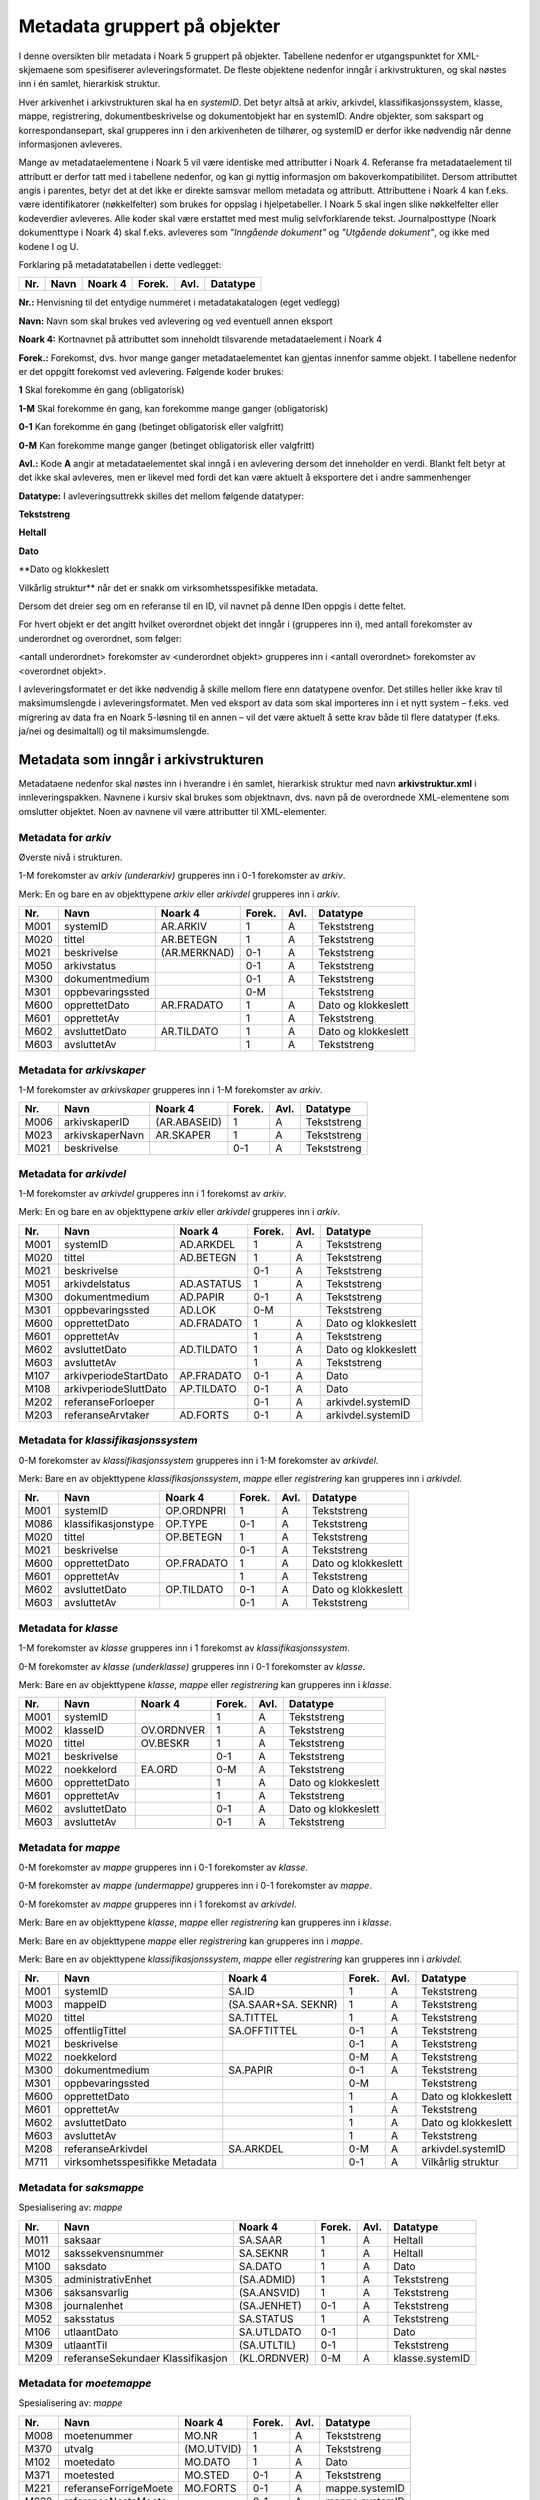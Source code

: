 Metadata gruppert på objekter
=============================

I denne oversikten blir metadata i Noark 5 gruppert på objekter. Tabellene nedenfor er utgangspunktet for XML-skjemaene som spesifiserer avleveringsformatet. De fleste objektene nedenfor inngår i arkivstrukturen, og skal nøstes inn i én samlet, hierarkisk struktur.

Hver arkivenhet i arkivstrukturen skal ha en *systemID*. Det betyr altså at arkiv, arkivdel, klassifikasjonssystem, klasse, mappe, registrering, dokumentbeskrivelse og dokumentobjekt har en systemID. Andre objekter, som sakspart og korrespondansepart, skal grupperes inn i den arkivenheten de tilhører, og systemID er derfor ikke nødvendig når denne informasjonen avleveres.

Mange av metadataelementene i Noark 5 vil være identiske med attributter i Noark 4. Referanse fra metadataelement til attributt er derfor tatt med i tabellene nedenfor, og kan gi nyttig informasjon om bakoverkompatibilitet. Dersom attributtet angis i parentes, betyr det at det ikke er direkte samsvar mellom metadata og attributt. Attributtene i Noark 4 kan f.eks. være identifikatorer (nøkkelfelter) som brukes for oppslag i hjelpetabeller. I Noark 5 skal ingen slike nøkkelfelter eller kodeverdier avleveres. Alle koder skal være erstattet med mest mulig selvforklarende tekst. Journalposttype (Noark dokumenttype i Noark 4) skal f.eks. avleveres som *"Inngående dokument"* og *"Utgående dokument"*, og ikke med kodene I og U.

Forklaring på metadatatabellen i dette vedlegget:

+---------+----------+-------------+------------+----------+--------------+
| **Nr.** | **Navn** | **Noark 4** | **Forek.** | **Avl.** | **Datatype** |
+---------+----------+-------------+------------+----------+--------------+

**Nr.:** Henvisning til det entydige nummeret i metadatakatalogen (eget vedlegg)

**Navn:** Navn som skal brukes ved avlevering og ved eventuell annen eksport

**Noark 4:** Kortnavnet på attributtet som inneholdt tilsvarende metadataelement i Noark 4

**Forek.:** Forekomst, dvs. hvor mange ganger metadataelementet kan gjentas innenfor samme objekt. I tabellene nedenfor er det oppgitt forekomst ved avlevering. Følgende koder brukes:

**1** Skal forekomme én gang (obligatorisk)

**1-M** Skal forekomme én gang, kan forekomme mange ganger (obligatorisk)

**0-1** Kan forekomme én gang (betinget obligatorisk eller valgfritt)

**0-M** Kan forekomme mange ganger (betinget obligatorisk eller valgfritt)

**Avl.:** Kode **A** angir at metadataelementet skal inngå i en avlevering dersom det inneholder en verdi. Blankt felt betyr at det ikke skal avleveres, men er likevel med fordi det kan være aktuelt å eksportere det i andre sammenhenger

**Datatype:** I avleveringsuttrekk skilles det mellom følgende datatyper:

**Tekststreng**

**Heltall**

**Dato**

**Dato og klokkeslett

Vilkårlig struktur** når det er snakk om virksomhetsspesifikke metadata.

Dersom det dreier seg om en referanse til en ID, vil navnet på denne IDen oppgis i dette feltet.

For hvert objekt er det angitt hvilket overordnet objekt det inngår i (grupperes inn i), med antall forekomster av underordnet og overordnet, som følger:

<antall underordnet> forekomster av <underordnet objekt> grupperes inn i <antall overordnet> forekomster av <overordnet objekt>.

I avleveringsformatet er det ikke nødvendig å skille mellom flere enn datatypene ovenfor. Det stilles heller ikke krav til maksimumslengde i avleveringsformatet. Men ved eksport av data som skal importeres inn i et nytt system – f.eks. ved migrering av data fra en Noark 5-løsning til en annen – vil det være aktuelt å sette krav både til flere datatyper (f.eks. ja/nei og desimaltall) og til maksimumslengde.

Metadata som inngår i arkivstrukturen
-------------------------------------

Metadataene nedenfor skal nøstes inn i hverandre i én samlet, hierarkisk struktur med navn **arkivstruktur.xml** i innleveringspakken. Navnene i kursiv skal brukes som objektnavn, dvs. navn på de overordnede XML-elementene som omslutter objektet. Noen av navnene vil være attributter til XML-elementer.

Metadata for *arkiv*
~~~~~~~~~~~~~~~~~~~~

Øverste nivå i strukturen.

1-M forekomster av *arkiv (underarkiv)* grupperes inn i 0-1 forekomster av *arkiv*.

Merk: En og bare en av objekttypene *arkiv* eller *arkivdel* grupperes inn i *arkiv*.

+---------+------------------+--------------+------------+----------+---------------------+
| **Nr.** | **Navn**         | **Noark 4**  | **Forek.** | **Avl.** | **Datatype**        |
+---------+------------------+--------------+------------+----------+---------------------+
| M001    | systemID         | AR.ARKIV     | 1          | A        | Tekststreng         |
+---------+------------------+--------------+------------+----------+---------------------+
| M020    | tittel           | AR.BETEGN    | 1          | A        | Tekststreng         |
+---------+------------------+--------------+------------+----------+---------------------+
| M021    | beskrivelse      | (AR.MERKNAD) | 0-1        | A        | Tekststreng         |
+---------+------------------+--------------+------------+----------+---------------------+
| M050    | arkivstatus      |              | 0-1        | A        | Tekststreng         |
+---------+------------------+--------------+------------+----------+---------------------+
| M300    | dokumentmedium   |              | 0-1        | A        | Tekststreng         |
+---------+------------------+--------------+------------+----------+---------------------+
| M301    | oppbevaringssted |              | 0-M        |          | Tekststreng         |
+---------+------------------+--------------+------------+----------+---------------------+
| M600    | opprettetDato    | AR.FRADATO   | 1          | A        | Dato og klokkeslett |
+---------+------------------+--------------+------------+----------+---------------------+
| M601    | opprettetAv      |              | 1          | A        | Tekststreng         |
+---------+------------------+--------------+------------+----------+---------------------+
| M602    | avsluttetDato    | AR.TILDATO   | 1          | A        | Dato og klokkeslett |
+---------+------------------+--------------+------------+----------+---------------------+
| M603    | avsluttetAv      |              | 1          | A        | Tekststreng         |
+---------+------------------+--------------+------------+----------+---------------------+

Metadata for *arkivskaper*
~~~~~~~~~~~~~~~~~~~~~~~~~~

1-M forekomster av *arkivskaper* grupperes inn i 1-M forekomster av *arkiv*.

+---------+-----------------+--------------+------------+----------+--------------+
| **Nr.** | **Navn**        | **Noark 4**  | **Forek.** | **Avl.** | **Datatype** |
+---------+-----------------+--------------+------------+----------+--------------+
| M006    | arkivskaperID   | (AR.ABASEID) | 1          | A        | Tekststreng  |
+---------+-----------------+--------------+------------+----------+--------------+
| M023    | arkivskaperNavn | AR.SKAPER    | 1          | A        | Tekststreng  |
+---------+-----------------+--------------+------------+----------+--------------+
| M021    | beskrivelse     |              | 0-1        | A        | Tekststreng  |
+---------+-----------------+--------------+------------+----------+--------------+

Metadata for *arkivdel*
~~~~~~~~~~~~~~~~~~~~~~~

1-M forekomster av *arkivdel* grupperes inn i 1 forekomst av *arkiv*.

Merk: En og bare en av objekttypene *arkiv* eller *arkivdel* grupperes inn i *arkiv*.

+---------+-----------------------+-------------+------------+----------+---------------------+
| **Nr.** | **Navn**              | **Noark 4** | **Forek.** | **Avl.** | **Datatype**        |
+---------+-----------------------+-------------+------------+----------+---------------------+
| M001    | systemID              | AD.ARKDEL   | 1          | A        | Tekststreng         |
+---------+-----------------------+-------------+------------+----------+---------------------+
| M020    | tittel                | AD.BETEGN   | 1          | A        | Tekststreng         |
+---------+-----------------------+-------------+------------+----------+---------------------+
| M021    | beskrivelse           |             | 0-1        | A        | Tekststreng         |
+---------+-----------------------+-------------+------------+----------+---------------------+
| M051    | arkivdelstatus        | AD.ASTATUS  | 1          | A        | Tekststreng         |
+---------+-----------------------+-------------+------------+----------+---------------------+
| M300    | dokumentmedium        | AD.PAPIR    | 0-1        | A        | Tekststreng         |
+---------+-----------------------+-------------+------------+----------+---------------------+
| M301    | oppbevaringssted      | AD.LOK      | 0-M        |          | Tekststreng         |
+---------+-----------------------+-------------+------------+----------+---------------------+
| M600    | opprettetDato         | AD.FRADATO  | 1          | A        | Dato og klokkeslett |
+---------+-----------------------+-------------+------------+----------+---------------------+
| M601    | opprettetAv           |             | 1          | A        | Tekststreng         |
+---------+-----------------------+-------------+------------+----------+---------------------+
| M602    | avsluttetDato         | AD.TILDATO  | 1          | A        | Dato og klokkeslett |
+---------+-----------------------+-------------+------------+----------+---------------------+
| M603    | avsluttetAv           |             | 1          | A        | Tekststreng         |
+---------+-----------------------+-------------+------------+----------+---------------------+
| M107    | arkivperiodeStartDato | AP.FRADATO  | 0-1        | A        | Dato                |
+---------+-----------------------+-------------+------------+----------+---------------------+
| M108    | arkivperiodeSluttDato | AP.TILDATO  | 0-1        | A        | Dato                |
+---------+-----------------------+-------------+------------+----------+---------------------+
| M202    | referanseForloeper    |             | 0-1        | A        | arkivdel.systemID   |
+---------+-----------------------+-------------+------------+----------+---------------------+
| M203    | referanseArvtaker     | AD.FORTS    | 0-1        | A        | arkivdel.systemID   |
+---------+-----------------------+-------------+------------+----------+---------------------+

Metadata for *klassifikasjonssystem*
~~~~~~~~~~~~~~~~~~~~~~~~~~~~~~~~~~~~

0-M forekomster av *klassifikasjonssystem* grupperes inn i 1-M forekomster av *arkivdel*.

Merk: Bare en av objekttypene *klassifikasjonssystem*, *mappe* eller *registrering* kan grupperes inn i *arkivdel*.

+---------+---------------------+-------------+------------+----------+---------------------+
| **Nr.** | **Navn**            | **Noark 4** | **Forek.** | **Avl.** | **Datatype**        |
+---------+---------------------+-------------+------------+----------+---------------------+
| M001    | systemID            | OP.ORDNPRI  | 1          | A        | Tekststreng         |
+---------+---------------------+-------------+------------+----------+---------------------+
| M086    | klassifikasjonstype | OP.TYPE     | 0-1        | A        | Tekststreng         |
+---------+---------------------+-------------+------------+----------+---------------------+
| M020    | tittel              | OP.BETEGN   | 1          | A        | Tekststreng         |
+---------+---------------------+-------------+------------+----------+---------------------+
| M021    | beskrivelse         |             | 0-1        | A        | Tekststreng         |
+---------+---------------------+-------------+------------+----------+---------------------+
| M600    | opprettetDato       | OP.FRADATO  | 1          | A        | Dato og klokkeslett |
+---------+---------------------+-------------+------------+----------+---------------------+
| M601    | opprettetAv         |             | 1          | A        | Tekststreng         |
+---------+---------------------+-------------+------------+----------+---------------------+
| M602    | avsluttetDato       | OP.TILDATO  | 0-1        | A        | Dato og klokkeslett |
+---------+---------------------+-------------+------------+----------+---------------------+
| M603    | avsluttetAv         |             | 0-1        | A        | Tekststreng         |
+---------+---------------------+-------------+------------+----------+---------------------+

Metadata for *klasse*
~~~~~~~~~~~~~~~~~~~~~

1-M forekomster av *klasse* grupperes inn i 1 forekomst av *klassifikasjonssystem*.

0-M forekomster av *klasse (underklasse)* grupperes inn i 0-1 forekomster av *klasse*.

Merk: Bare en av objekttypene *klasse*, *mappe* eller *registrering* kan grupperes inn i *klasse*.

+---------+---------------+-------------+------------+----------+---------------------+
| **Nr.** | **Navn**      | **Noark 4** | **Forek.** | **Avl.** | **Datatype**        |
+---------+---------------+-------------+------------+----------+---------------------+
| M001    | systemID      |             | 1          | A        | Tekststreng         |
+---------+---------------+-------------+------------+----------+---------------------+
| M002    | klasseID      | OV.ORDNVER  | 1          | A        | Tekststreng         |
+---------+---------------+-------------+------------+----------+---------------------+
| M020    | tittel        | OV.BESKR    | 1          | A        | Tekststreng         |
+---------+---------------+-------------+------------+----------+---------------------+
| M021    | beskrivelse   |             | 0-1        | A        | Tekststreng         |
+---------+---------------+-------------+------------+----------+---------------------+
| M022    | noekkelord    | EA.ORD      | 0-M        | A        | Tekststreng         |
+---------+---------------+-------------+------------+----------+---------------------+
| M600    | opprettetDato |             | 1          | A        | Dato og klokkeslett |
+---------+---------------+-------------+------------+----------+---------------------+
| M601    | opprettetAv   |             | 1          | A        | Tekststreng         |
+---------+---------------+-------------+------------+----------+---------------------+
| M602    | avsluttetDato |             | 0-1        | A        | Dato og klokkeslett |
+---------+---------------+-------------+------------+----------+---------------------+
| M603    | avsluttetAv   |             | 0-1        | A        | Tekststreng         |
+---------+---------------+-------------+------------+----------+---------------------+

Metadata for *mappe*
~~~~~~~~~~~~~~~~~~~~

0-M forekomster av *mappe* grupperes inn i 0-1 forekomster av *klasse*.

0-M forekomster av *mappe (undermappe)* grupperes inn i 0-1 forekomster av *mappe*.

0-M forekomster av *mappe* grupperes inn i 1 forekomst av *arkivdel*.

Merk: Bare en av objekttypene *klasse*, *mappe* eller *registrering* kan grupperes inn i *klasse*.

Merk: Bare en av objekttypene *mappe* eller *registrering* kan grupperes inn i *mappe*.

Merk: Bare en av objekttypene *klassifikasjonssystem*, *mappe* eller *registrering* kan grupperes inn i *arkivdel*.

+---------+--------------------------------+---------------------+------------+----------+---------------------+
| **Nr.** | **Navn**                       | **Noark 4**         | **Forek.** | **Avl.** | **Datatype**        |
+---------+--------------------------------+---------------------+------------+----------+---------------------+
| M001    | systemID                       | SA.ID               | 1          | A        | Tekststreng         |
+---------+--------------------------------+---------------------+------------+----------+---------------------+
| M003    | mappeID                        | (SA.SAAR+SA. SEKNR) | 1          | A        | Tekststreng         |
+---------+--------------------------------+---------------------+------------+----------+---------------------+
| M020    | tittel                         | SA.TITTEL           | 1          | A        | Tekststreng         |
+---------+--------------------------------+---------------------+------------+----------+---------------------+
| M025    | offentligTittel                | SA.OFFTITTEL        | 0-1        | A        | Tekststreng         |
+---------+--------------------------------+---------------------+------------+----------+---------------------+
| M021    | beskrivelse                    |                     | 0-1        | A        | Tekststreng         |
+---------+--------------------------------+---------------------+------------+----------+---------------------+
| M022    | noekkelord                     |                     | 0-M        | A        | Tekststreng         |
+---------+--------------------------------+---------------------+------------+----------+---------------------+
| M300    | dokumentmedium                 | SA.PAPIR            | 0-1        | A        | Tekststreng         |
+---------+--------------------------------+---------------------+------------+----------+---------------------+
| M301    | oppbevaringssted               |                     | 0-M        |          | Tekststreng         |
+---------+--------------------------------+---------------------+------------+----------+---------------------+
| M600    | opprettetDato                  |                     | 1          | A        | Dato og klokkeslett |
+---------+--------------------------------+---------------------+------------+----------+---------------------+
| M601    | opprettetAv                    |                     | 1          | A        | Tekststreng         |
+---------+--------------------------------+---------------------+------------+----------+---------------------+
| M602    | avsluttetDato                  |                     | 1          | A        | Dato og klokkeslett |
+---------+--------------------------------+---------------------+------------+----------+---------------------+
| M603    | avsluttetAv                    |                     | 1          | A        | Tekststreng         |
+---------+--------------------------------+---------------------+------------+----------+---------------------+
| M208    | referanseArkivdel              | SA.ARKDEL           | 0-M        | A        | arkivdel.systemID   |
+---------+--------------------------------+---------------------+------------+----------+---------------------+
| M711    | virksomhetsspesifikke Metadata |                     | 0-1        | A        | Vilkårlig struktur  |
+---------+--------------------------------+---------------------+------------+----------+---------------------+

Metadata for *saksmappe*
~~~~~~~~~~~~~~~~~~~~~~~~

Spesialisering av: *mappe*

+---------+-----------------------------------+--------------+------------+----------+-----------------+
| **Nr.** | **Navn**                          | **Noark 4**  | **Forek.** | **Avl.** | **Datatype**    |
+---------+-----------------------------------+--------------+------------+----------+-----------------+
| M011    | saksaar                           | SA.SAAR      | 1          | A        | Heltall         |
+---------+-----------------------------------+--------------+------------+----------+-----------------+
| M012    | sakssekvensnummer                 | SA.SEKNR     | 1          | A        | Heltall         |
+---------+-----------------------------------+--------------+------------+----------+-----------------+
| M100    | saksdato                          | SA.DATO      | 1          | A        | Dato            |
+---------+-----------------------------------+--------------+------------+----------+-----------------+
| M305    | administrativEnhet                | (SA.ADMID)   | 1          | A        | Tekststreng     |
+---------+-----------------------------------+--------------+------------+----------+-----------------+
| M306    | saksansvarlig                     | (SA.ANSVID)  | 1          | A        | Tekststreng     |
+---------+-----------------------------------+--------------+------------+----------+-----------------+
| M308    | journalenhet                      | (SA.JENHET)  | 0-1        | A        | Tekststreng     |
+---------+-----------------------------------+--------------+------------+----------+-----------------+
| M052    | saksstatus                        | SA.STATUS    | 1          | A        | Tekststreng     |
+---------+-----------------------------------+--------------+------------+----------+-----------------+
| M106    | utlaantDato                       | SA.UTLDATO   | 0-1        |          | Dato            |
+---------+-----------------------------------+--------------+------------+----------+-----------------+
| M309    | utlaantTil                        | (SA.UTLTIL)  | 0-1        |          | Tekststreng     |
+---------+-----------------------------------+--------------+------------+----------+-----------------+
| M209    | referanseSekundaer Klassifikasjon | (KL.ORDNVER) | 0-M        | A        | klasse.systemID |
+---------+-----------------------------------+--------------+------------+----------+-----------------+

Metadata for *moetemappe*
~~~~~~~~~~~~~~~~~~~~~~~~~

Spesialisering av: *mappe*

+---------+-----------------------+-------------+------------+----------+----------------+
| **Nr.** | **Navn**              | **Noark 4** | **Forek.** | **Avl.** | **Datatype**   |
+---------+-----------------------+-------------+------------+----------+----------------+
| M008    | moetenummer           | MO.NR       | 1          | A        | Tekststreng    |
+---------+-----------------------+-------------+------------+----------+----------------+
| M370    | utvalg                | (MO.UTVID)  | 1          | A        | Tekststreng    |
+---------+-----------------------+-------------+------------+----------+----------------+
| M102    | moetedato             | MO.DATO     | 1          | A        | Dato           |
+---------+-----------------------+-------------+------------+----------+----------------+
| M371    | moetested             | MO.STED     | 0-1        | A        | Tekststreng    |
+---------+-----------------------+-------------+------------+----------+----------------+
| M221    | referanseForrigeMoete | MO.FORTS    | 0-1        | A        | mappe.systemID |
+---------+-----------------------+-------------+------------+----------+----------------+
| M222    | referanseNesteMoete   |             | 0-1        | A        | mappe.systemID |
+---------+-----------------------+-------------+------------+----------+----------------+

Metadata for *moetedeltaker*
~~~~~~~~~~~~~~~~~~~~~~~~~~~~

0-M forekomster av *moetedeltaker* grupperes inn i 1-M forekomst av *moetemappe*.

+---------+-----------------------+-------------+------------+----------+--------------+
| **Nr.** | **Navn**              | **Noark 4** | **Forek.** | **Avl.** | **Datatype** |
+---------+-----------------------+-------------+------------+----------+--------------+
| M372    | moetedeltakerNavn     | (UM.PNID)   | 1          | A        | Tekststreng  |
+---------+-----------------------+-------------+------------+----------+--------------+
| M373    | moetedeltakerFunksjon | (UM.FUNK)   | 0-1        | A        | Tekststreng  |
+---------+-----------------------+-------------+------------+----------+--------------+

Metadata for *registrering*
~~~~~~~~~~~~~~~~~~~~~~~~~~~

0-M forekomster av *registrering* grupperes inn i 1 forekomst av *mappe*.

0-M forekomster av *registrering* grupperes inn i 1 forekomst av *klasse*.

0-M forekomster av *registrering* grupperes inn i 1 forekomst av *arkivdel*.

Merk: Bare en av objekttypene *mappe* eller *registrering* kan grupperes inn i *mappe*.

Merk: Bare en av objekttypene *klasse*, *mappe* eller *registrering* kan grupperes inn i *klasse*.

Merk: Bare en av objekttypene *klassifikasjonssystem*, *mappe* eller *registrering* kan grupperes inn i *arkivdel*.

+---------+--------------------------------+--------------------------------+------------+----------+---------------------+
| **Nr.** | **Navn**                       | **Noark 4**                    | **Forek.** | **Avl.** | **Datatype**        |
+---------+--------------------------------+--------------------------------+------------+----------+---------------------+
| M001    | systemID                       | JP.ID                          | 1          | A        | Tekststreng         |
+---------+--------------------------------+--------------------------------+------------+----------+---------------------+
| M600    | opprettetDato                  |                                | 1          | A        | Dato og klokkeslett |
+---------+--------------------------------+--------------------------------+------------+----------+---------------------+
| M601    | opprettetAv                    |                                | 1          | A        | Tekststreng         |
+---------+--------------------------------+--------------------------------+------------+----------+---------------------+
| M604    | arkivertDato                   |                                | 1          | A        | Dato og klokkeslett |
+---------+--------------------------------+--------------------------------+------------+----------+---------------------+
| M605    | arkivertAv                     |                                | 1          | A        | Tekststreng         |
+---------+--------------------------------+--------------------------------+------------+----------+---------------------+
| M208    | referanseArkivdel              | JP.ARKDEL                      | 0-M        | A        | arkivdel.systemID   |
+---------+--------------------------------+--------------------------------+------------+----------+---------------------+
| M004    | registreringsID                | (SA.SAAR+ SA.SEKNR+ JP.POSTNR) | 0-1        | A        | Tekststreng         |
+---------+--------------------------------+--------------------------------+------------+----------+---------------------+
| M020    | tittel                         | JP.INNHOLD                     | 1          | A        | Tekststreng         |
+---------+--------------------------------+--------------------------------+------------+----------+---------------------+
| M025    | offentligTittel                | JP.OFFINNHOLD                  | 0-1        | A        | Tekststreng         |
+---------+--------------------------------+--------------------------------+------------+----------+---------------------+
| M021    | beskrivelse                    |                                | 0-1        | A        | Tekststreng         |
+---------+--------------------------------+--------------------------------+------------+----------+---------------------+
| M022    | noekkelord                     |                                | 0-M        | A        | Tekststreng         |
+---------+--------------------------------+--------------------------------+------------+----------+---------------------+
| M024    | forfatter                      |                                | 0-M        | A        | Tekststreng         |
+---------+--------------------------------+--------------------------------+------------+----------+---------------------+
| M300    | dokumentmedium                 | JP.PAPIR                       | 0-1        | A        | Tekststreng         |
+---------+--------------------------------+--------------------------------+------------+----------+---------------------+
| M301    | oppbevaringssted               |                                | 0-M        |          | Tekststreng         |
+---------+--------------------------------+--------------------------------+------------+----------+---------------------+
| M711    | virksomhetsspesifikke Metadata |                                | 0-1        | A        | Vilkårlig struktur  |
+---------+--------------------------------+--------------------------------+------------+----------+---------------------+

Metadata for *korrespondansepart*
~~~~~~~~~~~~~~~~~~~~~~~~~~~~~~~~~

0-M forekomster av *korrespondansepart* grupperes inn i 0-M forekomster av *registrering*.

+---------+------------------------+----------------------------------------+------------+----------+--------------+
| **Nr.** | **Navn**               | **Noark 4**                            | **Forek.** | **Avl.** | **Datatype** |
+---------+------------------------+----------------------------------------+------------+----------+--------------+
| M087    | korrespondanseparttype | (AM.IHTYPE, AM.KOPIMOT, AM.GRUPPE MOT) | 1          | A        | Tekststreng  |
+---------+------------------------+----------------------------------------+------------+----------+--------------+
| M400    | korrespondansepartNavn | AM.NAVN                                | 1          | A        | Tekststreng  |
+---------+------------------------+----------------------------------------+------------+----------+--------------+
| M406    | postadresse            | AM.ADRESSE                             | 0-M        | A        | Tekststreng  |
+---------+------------------------+----------------------------------------+------------+----------+--------------+
| M407    | postnummer             | AM.POSTNR                              | 0-1        | A        | Tekststreng  |
+---------+------------------------+----------------------------------------+------------+----------+--------------+
| M408    | poststed               | AM.POSTSTED                            | 0-1        | A        | Tekststreng  |
+---------+------------------------+----------------------------------------+------------+----------+--------------+
| M409    | land                   |                                        | 0-1        | A        | Tekststreng  |
+---------+------------------------+----------------------------------------+------------+----------+--------------+
| M410    | epostadresse           | AM.EPOSTADR                            | 0-1        | A        | Tekststreng  |
+---------+------------------------+----------------------------------------+------------+----------+--------------+
| M411    | telefonnummer          |                                        | 0-M        | A        | Tekststreng  |
+---------+------------------------+----------------------------------------+------------+----------+--------------+
| M412    | kontaktperson          |                                        | 0-1        | A        | Tekststreng  |
+---------+------------------------+----------------------------------------+------------+----------+--------------+
| M305    | administrativEnhet     | (AM.ADMID)                             | 0-1        | A        | Tekststreng  |
+---------+------------------------+----------------------------------------+------------+----------+--------------+
| M307    | saksbehandler          | (AM.SBHID)                             | 0-1        | A        | Tekststreng  |
+---------+------------------------+----------------------------------------+------------+----------+--------------+

Metadata for *journalpost*
~~~~~~~~~~~~~~~~~~~~~~~~~~

Spesialisering av: *registrering*

+---------+--------------------------+-------------+------------+----------+--------------+
| **Nr.** | **Navn**                 | **Noark 4** | **Forek.** | **Avl.** | **Datatype** |
+---------+--------------------------+-------------+------------+----------+--------------+
| M013    | journalaar               | JP.JAAR     | 1          | A        | Heltall      |
+---------+--------------------------+-------------+------------+----------+--------------+
| M014    | journalsekvensnummer     | JP.SEKNR    | 1          | A        | Heltall      |
+---------+--------------------------+-------------+------------+----------+--------------+
| M015    | journalpostnummer        | JP.JPOSTNR  | 1          | A        | Heltall      |
+---------+--------------------------+-------------+------------+----------+--------------+
| M082    | journalposttype          | JP.NDOKTYPE | 1          | A        | Tekststreng  |
+---------+--------------------------+-------------+------------+----------+--------------+
| M053    | journalstatus            | JP.STATUS   | 1          | A        | Tekststreng  |
+---------+--------------------------+-------------+------------+----------+--------------+
| M101    | journaldato              | JP.JDATO    | 1          | A        | Dato         |
+---------+--------------------------+-------------+------------+----------+--------------+
| M103    | dokumentetsDato          | JP.DOKDATO  | 0-1        | A        | Dato         |
+---------+--------------------------+-------------+------------+----------+--------------+
| M104    | mottattDato              |             | 0-1        | A        | Dato         |
+---------+--------------------------+-------------+------------+----------+--------------+
| M105    | sendtDato                | JP.EKSPDATO | 0-1        | A        | Dato         |
+---------+--------------------------+-------------+------------+----------+--------------+
| M109    | forfallsdato             | JP.FORFDATO | 0-1        |          | Dato         |
+---------+--------------------------+-------------+------------+----------+--------------+
| M110    | offentlighetsvurdertDato | JP.OVDATO   | 0-1        |          | Dato         |
+---------+--------------------------+-------------+------------+----------+--------------+
| M304    | antallVedlegg            | JP.ANTVED   | 0-1        | A        | Heltall      |
+---------+--------------------------+-------------+------------+----------+--------------+
| M106    | utlaantDato              | JP.UTLDATO  | 0-1        |          | Dato         |
+---------+--------------------------+-------------+------------+----------+--------------+
| M309    | utlaantTil               | (JP.UTLTIL) | 0-1        |          | Tekststreng  |
+---------+--------------------------+-------------+------------+----------+--------------+
| M308    | journalenhet             | (AM.JENHET) | 0-1        | A        | Tekststreng  |
+---------+--------------------------+-------------+------------+----------+--------------+

Metadata for *avskrivning*
~~~~~~~~~~~~~~~~~~~~~~~~~~

0-M forekomster av *avskrivning* grupperes inn i 1-M forekomster av *journalpost*.

Merk: Grupperes inn in den journalposten som avskrives.

+---------+----------------------------------+-------------+------------+----------+------------------------+
| **Nr.** | **Navn**                         | **Noark 4** | **Forek.** | **Avl.** | **Datatype**           |
+---------+----------------------------------+-------------+------------+----------+------------------------+
| M617    | avskrivningsdato                 | AM.AVSKDATO | 1          | A        | Dato og klokkeslett    |
+---------+----------------------------------+-------------+------------+----------+------------------------+
| M618    | avskrevetAv                      |             | 1          | A        | Tekststreng            |
+---------+----------------------------------+-------------+------------+----------+------------------------+
| M619    | avskrivningsmaate                | AM.AVSKM    | 1          | A        | Tekststreng            |
+---------+----------------------------------+-------------+------------+----------+------------------------+
| M215    | referanseAvskrivesAv Journalpost | AM.AVSKAV   | 0-1        | A        | registrering.systemID  |
+---------+----------------------------------+-------------+------------+----------+------------------------+

Metadata for *arkivnotat*
~~~~~~~~~~~~~~~~~~~~~~~~~

Spesialisering av: *registrering*

+---------+--------------------------+-------------+------------+----------+--------------+
| **Nr.** | **Navn**                 | **Noark 4** | **Forek.** | **Avl.** | **Datatype** |
+---------+--------------------------+-------------+------------+----------+--------------+
| M103    | dokumentetsDato          | JP.DOKDATO  | 0-1        | A        | Dato         |
+---------+--------------------------+-------------+------------+----------+--------------+
| M104    | mottattDato              |             | 0-1        | A        | Dato         |
+---------+--------------------------+-------------+------------+----------+--------------+
| M105    | sendtDato                | JP.EKSPDATO | 0-1        | A        | Dato         |
+---------+--------------------------+-------------+------------+----------+--------------+
| M109    | forfallsdato             | JP.FORFDATO | 0-1        |          | Dato         |
+---------+--------------------------+-------------+------------+----------+--------------+
| M110    | offentlighetsvurdertDato | JP.OVDATO   | 0-1        |          | Dato         |
+---------+--------------------------+-------------+------------+----------+--------------+
| M304    | antallVedlegg            | JP.ANTVED   | 0-1        | A        | Heltall      |
+---------+--------------------------+-------------+------------+----------+--------------+
| M106    | utlaantDato              | JP.UTLDATO  | 0-1        |          | Dato         |
+---------+--------------------------+-------------+------------+----------+--------------+
| M309    | utlaantTil               | (JP.UTLTIL) | 0-1        |          | Tekststreng  |
+---------+--------------------------+-------------+------------+----------+--------------+

Metadata for *dokumentflyt*
~~~~~~~~~~~~~~~~~~~~~~~~~~~

0-M forekomster av *dokumentflyt* grupperes inn i 1 forekomst av *journalpost*.

0-M forekomster av *dokumentflyt* grupperes inn i 1 forekomst av *arkivnotat*.

+---------+-----------------+-------------+------------+----------+---------------------+
| **Nr.** | **Navn**        | **Noark 4** | **Forek.** | **Avl.** | **Datatype**        |
+---------+-----------------+-------------+------------+----------+---------------------+
| M660    | flytTil         |             | 1          | A        | Tekststreng         |
+---------+-----------------+-------------+------------+----------+---------------------+
| M665    | flytFra         |             | 1          | A        | Tekststreng         |
+---------+-----------------+-------------+------------+----------+---------------------+
| M661    | flytMottattDato |             | 1          | A        | Dato og klokkeslett |
+---------+-----------------+-------------+------------+----------+---------------------+
| M662    | flytSendtDato   |             | 1          | A        | Dato og klokkeslett |
+---------+-----------------+-------------+------------+----------+---------------------+
| M663    | flytStatus      |             | 1          | A        | Tekststreng         |
+---------+-----------------+-------------+------------+----------+---------------------+
| M664    | flytMerknad     |             | 0-1        | A        | Tekststreng         |
+---------+-----------------+-------------+------------+----------+---------------------+

Metadata for *moeteregistrering*
~~~~~~~~~~~~~~~~~~~~~~~~~~~~~~~~

Spesialisering av: *registrering*

+---------+--------------------------------+-------------+------------+----------+-------------------------+
| **Nr.** | **Navn**                       | **Noark 4** | **Forek.** | **Avl.** | **Datatype**            |
+---------+--------------------------------+-------------+------------+----------+-------------------------+
| M085    | moeteregistreringstype         | MD.DOKTYPE  | 1          | A        | Tekststreng             |
+---------+--------------------------------+-------------+------------+----------+-------------------------+
| M088    | moetesakstype                  |             | 0-1        | A        | Tekststreng             |
+---------+--------------------------------+-------------+------------+----------+-------------------------+
| M055    | moeteregistreringsstatus       | MD.STATUS   | 0-1        | A        | Tekststreng             |
+---------+--------------------------------+-------------+------------+----------+-------------------------+
| M305    | administrativEnhet             | (MD.ADMID)  | 1          | A        | Tekststreng             |
+---------+--------------------------------+-------------+------------+----------+-------------------------+
| M307    | saksbehandler                  | (MD.SBHID)  | 1          | A        | Tekststreng             |
+---------+--------------------------------+-------------+------------+----------+-------------------------+
| M223    | referanseTil Moeteregistrering |             | 0-M        | A        | registrering.systemID   |
+---------+--------------------------------+-------------+------------+----------+-------------------------+
| M224    | referanseFraMoeteregistrering  |             | 0-M        | A        | registrering.systemID   |
+---------+--------------------------------+-------------+------------+----------+-------------------------+

Metadata for *dokumentbeskrivelse*
~~~~~~~~~~~~~~~~~~~~~~~~~~~~~~~~~~

0-M forekomster av *dokumentbeskrivelse* grupperes inn i 1-M forekomster av *registrering*.

Merk: En *dokumentbeskrivelse* kan være knyttet til mer enn én enkelt *registrering*. Det kan blant annet bety at et dokument er hoveddokument i en journalpost og vedlegg i en annen.

+---------+----------------------------+--------------+------------+----------+---------------------+
| **Nr.** | **Navn**                   | **Noark 4**  | **Forek.** | **Avl.** | **Datatype**        |
+---------+----------------------------+--------------+------------+----------+---------------------+
| M001    | systemID                   | DB.DOKID     | 1          | A        | Tekststreng         |
+---------+----------------------------+--------------+------------+----------+---------------------+
| M083    | dokumenttype               | DB.KATEGORI  | 1          | A        | Tekststreng         |
+---------+----------------------------+--------------+------------+----------+---------------------+
| M054    | dokumentstatus             | DB.STATUS    | 1          | A        | Tekststreng         |
+---------+----------------------------+--------------+------------+----------+---------------------+
| M020    | tittel                     | DB.TITTEL    | 1          | A        | Tekststreng         |
+---------+----------------------------+--------------+------------+----------+---------------------+
| M021    | beskrivelse                |              | 0-1        | A        | Tekststreng         |
+---------+----------------------------+--------------+------------+----------+---------------------+
| M024    | forfatter                  | (DB.UTARBAV) | 0-M        | A        | Tekststreng         |
+---------+----------------------------+--------------+------------+----------+---------------------+
| M600    | opprettetDato              |              | 1          | A        | Dato og klokkeslett |
+---------+----------------------------+--------------+------------+----------+---------------------+
| M601    | opprettetAv                |              | 1          | A        | Tekststreng         |
+---------+----------------------------+--------------+------------+----------+---------------------+
| M300    | dokumentmedium             | DB.PAPIR     | 0-1        | A        | Tekststreng         |
+---------+----------------------------+--------------+------------+----------+---------------------+
| M301    | oppbevaringssted           | DB.LOKPAPIR  | 0-1        |          | Tekststreng         |
+---------+----------------------------+--------------+------------+----------+---------------------+
| M208    | referanseArkivdel          | JP.ARKDEL    | 0-M        | A        | arkivdel.systemID   |
+---------+----------------------------+--------------+------------+----------+---------------------+
| M217    | tilknyttetRegistrering Som | DL.TYPE      | 1          | A        | Tekststreng         |
+---------+----------------------------+--------------+------------+----------+---------------------+
| M007    | dokumentnummer             | DL.RNR       | 1          | A        | Heltall             |
+---------+----------------------------+--------------+------------+----------+---------------------+
| M620    | tilknyttetDato             | DL.TKDATO    | 1          | A        | Dato og klokkeslett |
+---------+----------------------------+--------------+------------+----------+---------------------+
| M621    | tilknyttetAv               | (DL.TKAV)    | 1          | A        | Tekststreng         |
+---------+----------------------------+--------------+------------+----------+---------------------+

Metadata for *sletting*
~~~~~~~~~~~~~~~~~~~~~~~

0-1 forekomster av *sletting* grupperes inn i 0-M forekomster av *dokumentbeskrivelse*.

Merk: Angir at dokumentobjektet som refererer til en eldre versjon av et opprinnelig arkivert dokument, eller en arkivert variant av dokumentet, er blitt slettet. Sletting av produksjonsformater skal ikke tas med i en avlevering.

+---------+---------------+-------------+------------+----------+---------------------+
| **Nr.** | **Navn**      | **Noark 4** | **Forek.** | **Avl.** | **Datatype**        |
+---------+---------------+-------------+------------+----------+---------------------+
| M089    | slettingstype |             | 1          | A        | Tekststreng         |
+---------+---------------+-------------+------------+----------+---------------------+
| M613    | slettetDato   |             | 1          | A        | Dato og klokkeslett |
+---------+---------------+-------------+------------+----------+---------------------+
| M614    | slettetAv     |             | 1          | A        | Tekststreng         |
+---------+---------------+-------------+------------+----------+---------------------+

Metadata for *dokumentobjekt*
~~~~~~~~~~~~~~~~~~~~~~~~~~~~~

0-M forekomster av *dokumentobjekt* grupperes inn i 1 forekomst av *dokumentbeskrivelse*.

+---------+----------------------+-----------------+------------+----------+--------------------------------------------+
| **Nr.** | **Navn**             | **Noark 4**     | **Forek.** | **Avl.** | **Datatype**                               |
+---------+----------------------+-----------------+------------+----------+--------------------------------------------+
| M001    | systemID             |                 | 1          | A        | Tekststreng                                |
+---------+----------------------+-----------------+------------+----------+--------------------------------------------+
| M005    | versjonsnummer       | VE.VERSJON      | 1          | A        | Heltall                                    |
+---------+----------------------+-----------------+------------+----------+--------------------------------------------+
| M700    | variantformat        | (VE.VARIANT)    | 1          | A        | Tekststreng                                |
+---------+----------------------+-----------------+------------+----------+--------------------------------------------+
| M701    | format               | (VE.DOK FORMAT) | 1          | A        | Tekststreng                                |
+---------+----------------------+-----------------+------------+----------+--------------------------------------------+
| M702    | formatDetaljer       | LF.BESKRIV      | 0-1        | A        | Tekststreng                                |
+---------+----------------------+-----------------+------------+----------+--------------------------------------------+
| M600    | opprettetDato        |                 | 1          | A        | Dato og klokkeslett                        |
+---------+----------------------+-----------------+------------+----------+--------------------------------------------+
| M601    | opprettetAv          |                 | 1          | A        | Tekststreng                                |
+---------+----------------------+-----------------+------------+----------+--------------------------------------------+
| M218    | referanseDokumentfil | VE.FILREF       | 1          | A        | Tekststreng (filkatalogstruktur + filnavn) |
+---------+----------------------+-----------------+------------+----------+--------------------------------------------+
| M705    | sjekksum             |                 | 1          | A        | Tekststreng                                |
+---------+----------------------+-----------------+------------+----------+--------------------------------------------+
| M706    | sjekksumAlgoritme    |                 | 1          | A        | Tekststreng                                |
+---------+----------------------+-----------------+------------+----------+--------------------------------------------+
| M707    | filstoerrelse        |                 | 1          | A        | Tekststreng                                |
+---------+----------------------+-----------------+------------+----------+--------------------------------------------+

Metadata for *konvertering*
~~~~~~~~~~~~~~~~~~~~~~~~~~~

0-M forekomster av *konvertering* grupperes inn i 1 forekomst av *dokumentobjekt*.

+---------+-------------------------+-------------+------------+----------+---------------------+
| **Nr.** | **Navn**                | **Noark 4** | **Forek.** | **Avl.** | **Datatype**        |
+---------+-------------------------+-------------+------------+----------+---------------------+
| M615    | konvertertDato          |             | 1          | A        | Dato og klokkeslett |
+---------+-------------------------+-------------+------------+----------+---------------------+
| M616    | konvertertAv            |             | 1          | A        | Tekststreng         |
+---------+-------------------------+-------------+------------+----------+---------------------+
| M712    | konvertertFraFormat     |             | 1          | A        | Tekststreng         |
+---------+-------------------------+-------------+------------+----------+---------------------+
| M713    | konvertertTilFormat     |             | 1          | A        | Tekststreng         |
+---------+-------------------------+-------------+------------+----------+---------------------+
| M714    | konverteringsverktoey   |             | 0-1        | A        | Tekststreng         |
+---------+-------------------------+-------------+------------+----------+---------------------+
| M715    | konverterings­kommentar |             | 0-1        | A        | Tekststreng         |
+---------+-------------------------+-------------+------------+----------+---------------------+

Metadata som kan grupperes inn i flere arkivenheter
---------------------------------------------------

Metadata for *kryssreferanse*
~~~~~~~~~~~~~~~~~~~~~~~~~~~~~

0-M forekomster av *kryssreferanse* grupperes inn i 0-1 forekomster av *klasse*.

0-M forekomster av *kryssreferanse* grupperes inn i 0-1 forekomster av *mappe*.

0-M forekomster av *kryssreferanse* grupperes inn i 0-1 forekomster av *registrering*.

Merk: En forekomst av *kryssreferanse* grupperes inn i en og bare en forekomst av *klasse*, *mappe* eller *registrering*.

Merk: Referansen kan gå fra en *klasse* til en annen *klasse*, fra en *mappe* til en annen *mappe*, fra en *registrering* til en annen *registrering*, fra en *mappe* til en *registrering* og fra en *registrering* til en *mappe*. Kryssreferansen vil også omfatte spesialiseringer av mapper. En kryssreferanse kan derfor gå fra en *moetemappe* til en *saksmappe*. Kryssreferanser grupperes inn i de arkivenhetene det refereres **fra**.

+---------+--------------------------+-------------+------------+----------+-----------------------+
| **Nr.** | **Navn**                 | **Noark 4** | **Forek.** | **Avl.** | **Datatype**          |
+---------+--------------------------+-------------+------------+----------+-----------------------+
| M219    | referanseTilKlasse       | JO.ORDNPRI2 | 0-1        | A        | klasse.systemID       |
+---------+--------------------------+-------------+------------+----------+-----------------------+
| M210    | referanseTilMappe        | JF.TSAID    | 0-1        | A        | mappe.systemID        |
+---------+--------------------------+-------------+------------+----------+-----------------------+
| M212    | referanseTilRegistrering | JF.TJPID    | 0-1        | A        | registrering.systemID |
+---------+--------------------------+-------------+------------+----------+-----------------------+

Metadata for *merknad*
~~~~~~~~~~~~~~~~~~~~~~

0-M forekomster av *merknad* grupperes inn i 0-M forekomst av *mappe*.

0-M forekomster av *merknad* grupperes inn i 0-M forekomst av *registrering*.

0-M forekomster av *merknad* grupperes inn i 0-M forekomst av *dokumentbeskrivelse*.

+---------+---------------------+-------------+------------+----------+---------------------+
| **Nr.** | **Navn**            | **Noark 4** | **Forek.** | **Avl.** | **Datatype**        |
+---------+---------------------+-------------+------------+----------+---------------------+
| M310    | merknadstekst       | ME.TEKST    | 1          | A        | Tekststreng         |
+---------+---------------------+-------------+------------+----------+---------------------+
| M084    | merknadstype        | ME.ITYPE    | 0-1        | A        | Tekststreng         |
+---------+---------------------+-------------+------------+----------+---------------------+
| M611    | merknadsdato        | ME.REGDATO  | 1          | A        | Dato og klokkeslett |
+---------+---------------------+-------------+------------+----------+---------------------+
| M612    | merknadRegistrertAv | PN.NAVN     | 1          | A        | Tekststreng         |
+---------+---------------------+-------------+------------+----------+---------------------+

Metadata for *part*
~~~~~~~~~~~~~~~~~~~

0-M forekomster av *part* grupperes inn i 0-M forekomster av *mappe*.

0-M forekomster av *part* grupperes inn i 0-M forekomster av *registrering*.

0-M forekomster av *part* grupperes inn i 0-M forekomster av *dokumentbeskrivelse*.

+---------+--------------------------------+-------------+------------+----------+--------------------+
| **Nr.** | **Navn**                       | **Noark 4** | **Forek.** | **Avl.** | **Datatype**       |
+---------+--------------------------------+-------------+------------+----------+--------------------+
| M010    | partID                         |             | 0-1        | A        | Tekststreng        |
+---------+--------------------------------+-------------+------------+----------+--------------------+
| M302    | partNavn                       | SP.NAVN     | 1          | A        | Tekststreng        |
+---------+--------------------------------+-------------+------------+----------+--------------------+
| M303    | partRolle                      | SP.ROLLE    | 1          | A        | Tekststreng        |
+---------+--------------------------------+-------------+------------+----------+--------------------+
| M406    | postadresse                    | SP.ADRESSE  | 0-M        | A        | Tekststreng        |
+---------+--------------------------------+-------------+------------+----------+--------------------+
| M407    | postnummer                     | SP.POSTNR   | 0-1        | A        | Tekststreng        |
+---------+--------------------------------+-------------+------------+----------+--------------------+
| M408    | poststed                       | SP.POSTSTED | 0-1        | A        | Tekststreng        |
+---------+--------------------------------+-------------+------------+----------+--------------------+
| M409    | land                           |             | 0-1        | A        | Tekststreng        |
+---------+--------------------------------+-------------+------------+----------+--------------------+
| M410    | epostadresse                   | SP.EPOSTADR | 0-1        | A        | Tekststreng        |
+---------+--------------------------------+-------------+------------+----------+--------------------+
| M411    | telefonnummer                  | SP.TLF      | 0-M        | A        | Tekststreng        |
+---------+--------------------------------+-------------+------------+----------+--------------------+
| M412    | kontaktperson                  | SP.KONTAKT  | 0-1        | A        | Tekststreng        |
+---------+--------------------------------+-------------+------------+----------+--------------------+
| M711    | virksomhetsspesifikke Metadata |             | 0-1        | A        | Vilkårlig struktur |
+---------+--------------------------------+-------------+------------+----------+--------------------+

Metadata for *kassasjon*
~~~~~~~~~~~~~~~~~~~~~~~~
 
0-1 forekomster av *kassasjon* grupperes inn i 0-M forekomster av *arkivdel*.

0-1 forekomster av *kassasjon* grupperes inn i 0-M forekomster av *klasse*.

0-1 forekomster av *kassasjon* grupperes inn i 0-M forekomster av *mappe*.

0-1 forekomster av *kassasjon* grupperes inn i 0-M forekomster av *registrering*.

0-1 forekomster av *kassasjon* grupperes inn i 0-M forekomster av *dokumentbeskrivelse*.

Merk: I Noark 4 har disse attributtene forskjellig navn avhengig av hvilket nivå i arkivstrukturen de er tilknyttet. Nedenfor er tatt med referanse til attributter på saksnivået. Når kassasjonen er utført, skal metadata for utfoertKassasjon registreres, se nedenfor.

Metadata om kassasjon skal bare følge med i de arkivenhetene som har et kassasjonsvedtak knyttet til seg.

Ved avlevering skal metadata om kassasjon arves til (kopieres inn i) alle underliggende nivåer i arkivstrukturen. Dersom en underliggende arkivenhet skal bevares, skal den ikke ha metadata om kassasjon, og ikke heller de underliggende arkivenhetene.

+---------+-------------------+-------------+------------+----------+--------------+
| **Nr.** | **Navn**          | **Noark 4** | **Forek.** | **Avl.** | **Datatype** |
+---------+-------------------+-------------+------------+----------+--------------+
| M450    | kassasjonsvedtak  | SA.KASSKODE | 1          | A        | Tekststreng  |
+---------+-------------------+-------------+------------+----------+--------------+
| M453    | kassasjonshjemmel |             | 0-1        | A        | Tekststreng  |
+---------+-------------------+-------------+------------+----------+--------------+
| M451    | bevaringstid      | SA.BEVTID   | 1          | A        | Heltall      |
+---------+-------------------+-------------+------------+----------+--------------+
| M452    | kassasjonsdato    | SA.KASSDATO | 1          | A        | Dato         |
+---------+-------------------+-------------+------------+----------+--------------+

Metadata for *utfoertKassasjon*
~~~~~~~~~~~~~~~~~~~~~~~~~~~~~~~

0-1 forekomster av *utfoertKassasjon* grupperes inn i 0-M forekomster av *arkivdel*.

0-1 forekomster av *utfoertKassasjon* grupperes inn i 0-M forekomster av *dokumentbeskrivelse*.

Merk: Ved kassasjon av dokumenter blir dokumentobjektet slettet. Sletting som ikke er et resultat av kassasjon, skal registreres som *sletting* over.

+---------+-------------+-------------+------------+----------+---------------------+
| **Nr.** | **Navn**    | **Noark 4** | **Forek.** | **Avl.** | **Datatype**        |
+---------+-------------+-------------+------------+----------+---------------------+
| M630    | kassertDato |             | 1          | A        | Dato og klokkeslett |
+---------+-------------+-------------+------------+----------+---------------------+
| M631    | kassertAv   |             | 1          | A        | Tekststreng         |
+---------+-------------+-------------+------------+----------+---------------------+

Metadata for *skjerming*
~~~~~~~~~~~~~~~~~~~~~~~~

0-1 forekomster av *skjerming* grupperes inn i 0-M forekomster av *arkivdel*.

0-1 forekomster av *skjerming* grupperes inn i 0-M forekomster av *klasse*.

0-1 forekomster av *skjerming* grupperes inn i 0-M forekomster av *mappe*.

0-1 forekomster av *skjerming* grupperes inn i 0-M forekomster av *registrering*.

0-1 forekomster av *skjerming* grupperes inn i 0-M forekomster av *dokumentbeskrivelse*.

I Noark 4 har disse attributtene forskjellig navn avhengig av hvilket nivå i arkivstrukturen de er tilknyttet. Nedenfor er tatt med referanse til attributter på journalpostnivået.

Metadata om skjerming skal bare følge med i de arkivenhetene som inneholder informasjon som skal skjermes.

Ved avlevering skal metadata om skjerming være gruppert inn i alle nivåer i arkivstrukturen hvor informasjonen skal være skjermet.

+---------+------------------------+-------------+------------+----------+--------------+
| **Nr.** | **Navn**               | **Noark 4** | **Forek.** | **Avl.** | **Datatype** |
+---------+------------------------+-------------+------------+----------+--------------+
| M500    | tilgangsrestriksjon    | JP.TGKODE   | 1          | A        | Tekststreng  |
+---------+------------------------+-------------+------------+----------+--------------+
| M501    | skjermingshjemmel      | JP.UOFF     | 1          | A        | Tekststreng  |
+---------+------------------------+-------------+------------+----------+--------------+
| M502    | skjermingMetadata      |             | 1-M        | A        | Tekststreng  |
+---------+------------------------+-------------+------------+----------+--------------+
| M503    | skjermingDokument      |             | 0-1        | A        | Tekststreng  |
+---------+------------------------+-------------+------------+----------+--------------+
| M504    | skjermingsvarighet     |             | 0-1        | A        | Heltall      |
+---------+------------------------+-------------+------------+----------+--------------+
| M505    | skjermingOpphoererDato | JP.AGDATO   | 0-1        | A        | Dato         |
+---------+------------------------+-------------+------------+----------+--------------+

Metadata for *gradering*
~~~~~~~~~~~~~~~~~~~~~~~~

0-1 forekomster av *gradering* grupperes inn i 0-M forekomster av *arkivdel*.

0-1 forekomster av *gradering* grupperes inn i 0-M forekomster av *klasse*.

0-1 forekomster av *gradering* grupperes inn i 0-M forekomster av *mappe*.

0-1 forekomster av *gradering* grupperes inn i 0-M forekomster av *registrering*.

0-1 forekomster av *gradering* grupperes inn i 0-M forekomster av *dokumentbeskrivelse*.

Ved avlevering skal metadata om gradering være gruppert inn i alle nivåer i arkivstrukturen hvor informasjonen er gradert.

+---------+-------------------+-------------+------------+----------+---------------------+
| **Nr.** | **Navn**          | **Noark 4** | **Forek.** | **Avl.** | **Datatype**        |
+---------+-------------------+-------------+------------+----------+---------------------+
| M506    | gradering         |             | 1          | A        | Tekststreng         |
+---------+-------------------+-------------+------------+----------+---------------------+
| M624    | graderingsdato    |             | 1          | A        | Dato og klokkeslett |
+---------+-------------------+-------------+------------+----------+---------------------+
| M625    | gradertAv         |             | 1          | A        | Tekststreng         |
+---------+-------------------+-------------+------------+----------+---------------------+
| M626    | nedgraderingsdato |             | 0-1        | A        | Dato og klokkeslett |
+---------+-------------------+-------------+------------+----------+---------------------+
| M627    | nedgradertAv      |             | 0-1        | A        | Tekststreng         |
+---------+-------------------+-------------+------------+----------+---------------------+

Metadata for *presedens*
~~~~~~~~~~~~~~~~~~~~~~~~

0-M forekomster av *presedens* grupperes inn i 0-M forekomster av *saksmappe*.

0-M forekomster av *presedens* grupperes inn i 0-M forekomster av *journalpost*.

+---------+-----------------------+-------------+------------+----------+---------------------+
| **Nr.** | **Navn**              | **Noark 4** | **Forek.** | **Avl.** | **Datatype**        |
+---------+-----------------------+-------------+------------+----------+---------------------+
| M111    | presedensDato         | PS.DATO     | 1          | A        | Dato                |
+---------+-----------------------+-------------+------------+----------+---------------------+
| M600    | opprettetDato         |             | 1          | A        | Dato og klokkeslett |
+---------+-----------------------+-------------+------------+----------+---------------------+
| M601    | opprettetAv           |             | 1          | A        | Tekststreng         |
+---------+-----------------------+-------------+------------+----------+---------------------+
| M020    | tittel                | PS.TITTEL   | 1          | A        | Tekststreng         |
+---------+-----------------------+-------------+------------+----------+---------------------+
| M021    | beskrivelse           |             | 0-1        | A        | Tekststreng         |
+---------+-----------------------+-------------+------------+----------+---------------------+
| M311    | presedensHjemmel      | PS.HJEMMEL  | 0-1        | A        | Tekststreng         |
+---------+-----------------------+-------------+------------+----------+---------------------+
| M312    | rettskildefaktor      |             | 1          | A        | Tekststreng         |
+---------+-----------------------+-------------+------------+----------+---------------------+
| M628    | presedensGodkjentDato |             | 0-1        | A        | Dato og klokkeslett |
+---------+-----------------------+-------------+------------+----------+---------------------+
| M629    | presedensGodkjentAv   |             | 0-1        | A        | Tekststreng         |
+---------+-----------------------+-------------+------------+----------+---------------------+
| M602    | avsluttetDato         |             | 0-1        | A        | Dato og klokkeslett |
+---------+-----------------------+-------------+------------+----------+---------------------+
| M603    | avsluttetAv           |             | 0-1        | A        | Tekststreng         |
+---------+-----------------------+-------------+------------+----------+---------------------+
| M056    | presedensStatus       |             | 0-1        | A        | Tekststreng         |
+---------+-----------------------+-------------+------------+----------+---------------------+

Metadata for *elektroniskSignatur*
~~~~~~~~~~~~~~~~~~~~~~~~~~~~~~~~~~

0-1 forekomster av *elektroniskSignatur* grupperes inn i 1 forekomst av *journalpost*.

0-1 forekomster av *elektroniskSignatur* grupperes inn i 1 forekomst av *dokumentbeskrivelse*.

0-1 forekomster av *elektroniskSignatur* grupperes inn i 1 forekomst av *dokumentobjekt*.

Merk: Elektronisk signatur knyttes til dokumentobjektet i tillegg til dokumentbeskrivelsen i de tilfeller der det er nødvendig i presisere hvilken av dokumentfilene som er signert. Elektronisk signatur knyttes til journalpost hvis en samlet forsendelse er påført en signatur.

+---------+-------------------------------------+----------------+------------+----------+---------------------+
| **Nr.** | **Navn**                            | **Noark 4**    | **Forek.** | **Avl.** | **Datatype**        |
+---------+-------------------------------------+----------------+------------+----------+---------------------+
| M507    | elektroniskSignatur Sikkerhetsnivaa |                | 1          | A        | Tekststreng         |
+---------+-------------------------------------+----------------+------------+----------+---------------------+
| M508    | elektroniskSignatur Verifisert      |                | 1          | A        | Tekststreng         |
+---------+-------------------------------------+----------------+------------+----------+---------------------+
| M622    | verifisertDato                      | DI.SIGVER DATO | 1          | A        | Dato og klokkeslett |
+---------+-------------------------------------+----------------+------------+----------+---------------------+
| M623    | verifisertAv                        | DI.SIGVERAV    | 1          | A        | Tekststreng         |
+---------+-------------------------------------+----------------+------------+----------+---------------------+

Metadata som avleveres som egne filer
-------------------------------------

Metadata for endringslogg
~~~~~~~~~~~~~~~~~~~~~~~~~

Avleveres som en egen fil kalt **endringslogg.xml**

Øverste nivå i strukturen.

Metadata for *endring*
**********************

1-M forekomster av *endring* grupperes inn i 1 forekomst av *endringslogg*.

Nærmere spesifikasjon av hvilke endringer som skal logges, følger som et eget vedlegg.

+---------+---------------------+-------------+------------+----------+----------------------------------------+
| **Nr.** | **Navn**            | **Noark 4** | **Forek.** | **Avl.** | **Datatype**                           |
+---------+---------------------+-------------+------------+----------+----------------------------------------+
| M680    | referanseArkivenhet |             | 1          | A        | Tekststreng (arkivenhetens systemID)   |
+---------+---------------------+-------------+------------+----------+----------------------------------------+
| M681    | referanseMetadata   |             | 1          | A        | Tekststreng (metadata-elementets navn) |
+---------+---------------------+-------------+------------+----------+----------------------------------------+
| M682    | endretDato          |             | 1          | A        | Dato og klokkeslett                    |
+---------+---------------------+-------------+------------+----------+----------------------------------------+
| M683    | endretAv            |             | 1          | A        | Tekststreng                            |
+---------+---------------------+-------------+------------+----------+----------------------------------------+
| M684    | tidligereVerdi      |             | 1          | A        | Tekststreng                            |
+---------+---------------------+-------------+------------+----------+----------------------------------------+
| M685    | nyVerdi             |             | 1          | A        | Tekststreng                            |
+---------+---------------------+-------------+------------+----------+----------------------------------------+

Metadata for loependeJournal
~~~~~~~~~~~~~~~~~~~~~~~~~~~~

Avleveres som en egen fil kalt **loependeJournal.xml**.

Øverste nivå i strukturen.

Metadata for *journalhode*
**************************

1 forekomst av *journalhode* grupperes inn i 1 forekomst av *loependeJournal*.

+---------+---------------------+-------------+------------+----------+--------------+
| **Nr.** | **Navn**            | **Noark 4** | **Forek.** | **Avl.** | **Datatype** |
+---------+---------------------+-------------+------------+----------+--------------+
| M112    | journalStartDato    |             | 1          | A        | Dato         |
+---------+---------------------+-------------+------------+----------+--------------+
| M113    | journalSluttDato    |             | 1          | A        | Dato         |
+---------+---------------------+-------------+------------+----------+--------------+
| M313    | seleksjon           |             | 0-1        | A        | Tekststreng  |
+---------+---------------------+-------------+------------+----------+--------------+
| M609    | antallJournalposter |             | 1          | A        | Heltall      |
+---------+---------------------+-------------+------------+----------+--------------+

Metadata for *arkivskaper*
**************************

1-M forekomster av *arkivskaper* grupperes inn i 1 forekomster av *journalhode*.

+---------+-----------------+--------------+------------+----------+--------------+
| **Nr.** | **Navn**        | **Noark 4**  | **Forek.** | **Avl.** | **Datatype** |
+---------+-----------------+--------------+------------+----------+--------------+
| M006    | arkivskaperID   | (AR.ABASEID) | 1          | A        | Tekststreng  |
+---------+-----------------+--------------+------------+----------+--------------+
| M023    | arkivskaperNavn | AR.SKAPER    | 1          | A        | Tekststreng  |
+---------+-----------------+--------------+------------+----------+--------------+
| M021    | beskrivelse     |              | 0-1        | A        | Tekststreng  |
+---------+-----------------+--------------+------------+----------+--------------+

Metadata for *journalregistrering*
**********************************

1-M forekomster av *journalregistrering* grupperes inn i 1 forekomst av *loependeJournal*.

Metadata for *klasse*
*********************

0-1 forekomster av *klasse* grupperes inn i 1 forekomst av *journalregistrering*.

+---------+-------------------+-------------+------------+----------+--------------+
| **Nr.** | **Navn**          | **Noark 4** | **Forek.** | **Avl.** | **Datatype** |
+---------+-------------------+-------------+------------+----------+--------------+
| M002    | klasseID          | OV.ORDNVER  | 1          | A        | Tekststreng  |
+---------+-------------------+-------------+------------+----------+--------------+
| M020    | tittel            | OV.BESKR    | 1          | A        | Tekststreng  |
+---------+-------------------+-------------+------------+----------+--------------+
| M502    | skjermingMetadata |             | 0-M        | A        | Tekststreng  |
+---------+-------------------+-------------+------------+----------+--------------+

Metadata for *saksmappe*
************************

1 forekomst av *saksmappe* grupperes inn i 1 forekomst av *journalregistrering*.

+---------+-------------------+--------------+------------+----------+--------------+
| **Nr.** | **Navn**          | **Noark 4**  | **Forek.** | **Avl.** | **Datatype** |
+---------+-------------------+--------------+------------+----------+--------------+
| M011    | saksaar           | SA.AAR       | 1          | A        | Heltall      |
+---------+-------------------+--------------+------------+----------+--------------+
| M012    | sakssekvensnummer | SA.SEKNR.    | 1          | A        | Heltall      |
+---------+-------------------+--------------+------------+----------+--------------+
| M020    | tittel            | SA.TITTEL    | 1          | A        | Tekststreng  |
+---------+-------------------+--------------+------------+----------+--------------+
| M025    | offentligTittel   | SA.OFFTITTEL | 0-1        | A        | Tekststreng  |
+---------+-------------------+--------------+------------+----------+--------------+
| M502    | skjermingMetadata |              | 0-1        | A        | Tekststreng  |
+---------+-------------------+--------------+------------+----------+--------------+

Metadata for *journalpost*
**************************

1 forekomst av *journalpost* grupperes inn i 1 forekomst av *journalregistrering*.

+---------+----------------------------------+---------------+------------+----------+--------------+
| **Nr.** | **Navn**                         | **Noark 4**   | **Forek.** | **Avl.** | **Datatype** |
+---------+----------------------------------+---------------+------------+----------+--------------+
| M001    | systemID                         |               | 1          | A        | Tekststreng  |
+---------+----------------------------------+---------------+------------+----------+--------------+
| M013    | journalaar                       | JP.JAAR       | 1          | A        | Heltall      |
+---------+----------------------------------+---------------+------------+----------+--------------+
| M014    | journalsekvensnummer             | JP.SEKNR      | 1          | A        | Heltall      |
+---------+----------------------------------+---------------+------------+----------+--------------+
| M015    | journalpostnummer                | JP.SEKNR      | 1          | A        | Heltall      |
+---------+----------------------------------+---------------+------------+----------+--------------+
| M020    | tittel                           | JP.INNHOLD    | 1          | A        | Tekststreng  |
+---------+----------------------------------+---------------+------------+----------+--------------+
| M025    | offentligTittel                  | JP.OFFINNHOLD | 0-1        | A        | Tekststreng  |
+---------+----------------------------------+---------------+------------+----------+--------------+
| M502    | skjermingMetadata                |               | 0-1        | A        | Tekststreng  |
+---------+----------------------------------+---------------+------------+----------+--------------+
| M101    | journaldato                      | JP.JDATO      | 1          | A        | Dato         |
+---------+----------------------------------+---------------+------------+----------+--------------+
| M103    | dokumentetsDato                  | JP.DOKDATO    | 0-1        | A        | Dato         |
+---------+----------------------------------+---------------+------------+----------+--------------+
| M617    | avskrivningsdato                 | AM.AVSKDATO   | 0-1        | A        | Dato         |
+---------+----------------------------------+---------------+------------+----------+--------------+
| M619    | avskrivningsmaate                | AM.AVSKM      | 0-1        | A        | Tekststreng  |
+---------+----------------------------------+---------------+------------+----------+--------------+
| M215    | referanseAvskrives AvJournalpost | AM.AVSAV      | 0-1        | A        | Tekststreng  |
+---------+----------------------------------+---------------+------------+----------+--------------+
| M500    | tilgangsrestriksjon              | JP.TGKODE     | 0-1        | A        | Tekststreng  |
+---------+----------------------------------+---------------+------------+----------+--------------+
| M506    | gradering                        |               | 0-1        | A        | Tekststreng  |
+---------+----------------------------------+---------------+------------+----------+--------------+
| M501    | skjermingshjemmel                | JP.UOFF       | 0-1        | A        | Tekststreng  |
+---------+----------------------------------+---------------+------------+----------+--------------+

Metadata for *korrespondansepart*
*********************************

1-M forekomster av *korrespondansepart* grupperes inn i 1 forekomst av *registrering*.

+---------+------------------------+---------------------------------------+------------+----------+--------------+
| **Nr.** | **Navn**               | **Noark 4**                           | **Forek.** | **Avl.** | **Datatype** |
+---------+------------------------+---------------------------------------+------------+----------+--------------+
| M087    | korrespondanseparttype | (AM.IHTYPE, AM.KOPIMOT, AM.GRUPPEMOT) | 1          | A        | Tekststreng  |
+---------+------------------------+---------------------------------------+------------+----------+--------------+
| M400    | korrespondansepartNavn | AM.NAVN                               | 1          | A        | Tekststreng  |
+---------+------------------------+---------------------------------------+------------+----------+--------------+
| M502    | skjermingMetadata      |                                       | 0-1        | A        | Tekststreng  |
+---------+------------------------+---------------------------------------+------------+----------+--------------+

Metadata for offentligJournal
~~~~~~~~~~~~~~~~~~~~~~~~~~~~~

Avleveres som en egen fil kalt **offentligJournal.xml**.

Øverste nivå i strukturen.

Metadata for *journalhode*
**************************

1 forekomst av *journalhode* grupperes inn i 1 forekomst av *offentligJournal*.

+---------+---------------------+-------------+------------+----------+--------------+
| **Nr.** | **Navn**            | **Noark 4** | **Forek.** | **Avl.** | **Datatype** |
+---------+---------------------+-------------+------------+----------+--------------+
| M112    | journalStartDato    |             | 1          | A        | Dato         |
+---------+---------------------+-------------+------------+----------+--------------+
| M113    | journalSluttDato    |             | 1          | A        | Dato         |
+---------+---------------------+-------------+------------+----------+--------------+
| M313    | seleksjon           |             | 0-1        | A        | Tekststreng  |
+---------+---------------------+-------------+------------+----------+--------------+
| M609    | antallJournalposter |             | 1          | A        | Tekststreng  |
+---------+---------------------+-------------+------------+----------+--------------+

Metadata for *arkivskaper*
**************************

1-M forekomster av *arkivskaper* grupperes inn i 1 forekomster av *journalhode*.

+---------+-----------------+--------------+------------+----------+--------------+
| **Nr.** | **Navn**        | **Noark 4**  | **Forek.** | **Avl.** | **Datatype** |
+---------+-----------------+--------------+------------+----------+--------------+
| M006    | arkivskaperID   | (AR.ABASEID) | 1          | A        | Tekststreng  |
+---------+-----------------+--------------+------------+----------+--------------+
| M023    | arkivskaperNavn | AR.SKAPER    | 1          | A        | Tekststreng  |
+---------+-----------------+--------------+------------+----------+--------------+
| M021    | beskrivelse     |              | 0-1        | A        | Tekststreng  |
+---------+-----------------+--------------+------------+----------+--------------+

Metadata for *journalregistrering*
**********************************

1-M forekomster av *journalregistrering* grupperes inn i 1 forekomst av *offentligJournal*.

Metadata for *klasse*
*********************

0-1 forekomster av *klasse* grupperes inn i 1 forekomst av *journalregistrering*.

+---------+----------+-------------+------------+----------+--------------+
| **Nr.** | **Navn** | **Noark 4** | **Forek.** | **Avl.** | **Datatype** |
+---------+----------+-------------+------------+----------+--------------+
| M002    | klasseID | OV.ORDNVER  | 1          | A        | Tekststreng  |
+---------+----------+-------------+------------+----------+--------------+
| M020    | tittel   | OV.BESKR    | 1          | A        | Tekststreng  |
+---------+----------+-------------+------------+----------+--------------+

Metadata for *saksmappe*
************************

1 forekomst av *saksmappe* grupperes inn i 1 forekomst av *journalregistrering*.

+---------+-------------------+--------------+------------+----------+--------------+
| **Nr.** | **Navn**          | **Noark 4**  | **Forek.** | **Avl.** | **Datatype** |
+---------+-------------------+--------------+------------+----------+--------------+
| M011    | saksaar           | SA.AAR       | 1          | A        | Heltall      |
+---------+-------------------+--------------+------------+----------+--------------+
| M012    | sakssekvensnummer | SA.SEKNR.    | 1          | A        | Heltall      |
+---------+-------------------+--------------+------------+----------+--------------+
| M025    | offentligTittel   | SA.OFFTITTEL | 0-1        | A        | Tekststreng  |
+---------+-------------------+--------------+------------+----------+--------------+

Metadata for *journalpost*
**************************

1 forekomst av *journalpost* grupperes inn i 1 forekomst av *journalregistrering*.

+---------+----------------------------------+---------------+------------+----------+--------------+
| **Nr.** | **Navn**                         | **Noark 4**   | **Forek.** | **Avl.** | **Datatype** |
+---------+----------------------------------+---------------+------------+----------+--------------+
| M001    | systemID                         |               | 1          | A        | Tekststreng  |
+---------+----------------------------------+---------------+------------+----------+--------------+
| M013    | journalaar                       | JP.JAAR       | 1          | A        | Heltall      |
+---------+----------------------------------+---------------+------------+----------+--------------+
| M014    | journalsekvensnummer             | JP.SEKNR      | 1          | A        | Heltall      |
+---------+----------------------------------+---------------+------------+----------+--------------+
| M015    | journalpostnummer                | JP.SEKNR      | 1          | A        | Heltall      |
+---------+----------------------------------+---------------+------------+----------+--------------+
| M025    | offentligTittel                  | JP.OFFINNHOLD | 0-1        | A        | Tekststreng  |
+---------+----------------------------------+---------------+------------+----------+--------------+
| M502    | skjermingMetadata                |               | 0-1        | A        | Tekststreng  |
+---------+----------------------------------+---------------+------------+----------+--------------+
| M101    | journaldato                      | JP.JDATO      | 1          | A        | Dato         |
+---------+----------------------------------+---------------+------------+----------+--------------+
| M103    | dokumentetsDato                  | JP.DOKDATO    | 0-1        | A        | Dato         |
+---------+----------------------------------+---------------+------------+----------+--------------+
| M617    | avskrivningsdato                 | AM.AVSKDATO   | 0-1        | A        | Dato         |
+---------+----------------------------------+---------------+------------+----------+--------------+
| M619    | avskrivningsmaate                | AM.AVSKM      | 0-1        | A        | Tekststreng  |
+---------+----------------------------------+---------------+------------+----------+--------------+
| M215    | referanseAvskrives AvJournalpost | AM.AVSAV      | 0-1        | A        | Tekststreng  |
+---------+----------------------------------+---------------+------------+----------+--------------+
| M500    | tilgangsrestriksjon              | JP.TGKODE     | 0-1        | A        | Tekststreng  |
+---------+----------------------------------+---------------+------------+----------+--------------+
| M506    | gradering                        |               | 0-1        | A        | Tekststreng  |
+---------+----------------------------------+---------------+------------+----------+--------------+
| M501    | skjermingshjemmel                | JP.UOFF       | 0-1        | A        | Tekststreng  |
+---------+----------------------------------+---------------+------------+----------+--------------+

Metadata for *korrespondansepart*
*********************************

1-M forekomster av *korrespondansepart* grupperes inn i 1 forekomst av *registrering*.

+---------+------------------------+---------------------------------------+------------+----------+--------------+
| **Nr.** | **Navn**               | **Noark 4**                           | **Forek.** | **Avl.** | **Datatype** |
+---------+------------------------+---------------------------------------+------------+----------+--------------+
| M087    | korrespondanseparttype | (AM.IHTYPE, AM.KOPIMOT, AM.GRUPPEMOT) | 1          | A        | Tekststreng  |
+---------+------------------------+---------------------------------------+------------+----------+--------------+
| M400    | korrespondansepartNavn | AM.NAVN                               | 1          | A        | Tekststreng  |
+---------+------------------------+---------------------------------------+------------+----------+--------------+

Metadata som ikke inngår i arkivstrukturen
------------------------------------------

Disse metadataene inngår ikke i arkivstrukturen, og skal ikke avleveres. Metadataene er tatt med fordi det kan være aktuelt å migrere disse mellom forskjellige systemer eller tjenester, og de kan derfor inngå i forskjellige tjenestegrensesnitt mot Noark 5 kjerne (f.eks. fremtidige Noark 5 webservices).

Metadata for *brukeradministrasjon*
~~~~~~~~~~~~~~~~~~~~~~~~~~~~~~~~~~~

+---------+---------------+-------------+------------+----------+---------------------+
| **Nr.** | **Navn**      | **Noark 4** | **Forek.** | **Avl.** | **Datatype**        |
+---------+---------------+-------------+------------+----------+---------------------+
| M580    | brukerNavn    | PN.NAVN     | 1          |          | Tekststreng         |
+---------+---------------+-------------+------------+----------+---------------------+
| M581    | brukerRolle   | RO.NAVN     | 1          |          | Tekststreng         |
+---------+---------------+-------------+------------+----------+---------------------+
| M600    | opprettetDato | PE.FRADATO  | 1          |          | Dato og klokkeslett |
+---------+---------------+-------------+------------+----------+---------------------+
| M601    | opprettetAv   |             | 0-1        |          | Tekststreng         |
+---------+---------------+-------------+------------+----------+---------------------+
| M602    | avsluttetDato | PE.TILDATO  | 0-1        |          | Dato og klokkeslett |
+---------+---------------+-------------+------------+----------+---------------------+
| M582    | brukerstatus  |             | 0-1        |          | Tekststreng         |
+---------+---------------+-------------+------------+----------+---------------------+

Metadata for *administrativEnhet*
~~~~~~~~~~~~~~~~~~~~~~~~~~~~~~~~~

Metadata for administrasjonsstruktur skal ikke avleveres, men skal kunne migreres mellom systemer. Slik migrering kan omfatte flere metadata enn det som er listet opp her.

+---------+---------------------------+-------------+------------+----------+--------------------------------------+
| **Nr.** | **Navn**                  | **Noark 4** | **Forek.** | **Avl.** | **Datatype**                         |
+---------+---------------------------+-------------+------------+----------+--------------------------------------+
| M583    | administrativEnhetNavn    | AI.ADMBET   | 1          |          | Tekststreng                          |
+---------+---------------------------+-------------+------------+----------+--------------------------------------+
| M600    | opprettetDato             | AI.FRADATO  | 1          |          | Dato og klokkeslett                  |
+---------+---------------------------+-------------+------------+----------+--------------------------------------+
| M601    | opprettetAv               |             | 0-1        |          | Tekststreng                          |
+---------+---------------------------+-------------+------------+----------+--------------------------------------+
| M602    | avsluttetDato             | AI.TILDATO  | 0-1        |          | Dato og klokkeslett                  |
+---------+---------------------------+-------------+------------+----------+--------------------------------------+
| M584    | administrativEnhetsstatus |             | 0-1        |          | Tekststreng                          |
+---------+---------------------------+-------------+------------+----------+--------------------------------------+
| M585    | referanseOverordnet Enhet | (AI.IDFAR)  | 0-1        |          | Tekststreng (administrativEnhetNavn) |
+---------+---------------------------+-------------+------------+----------+--------------------------------------+
